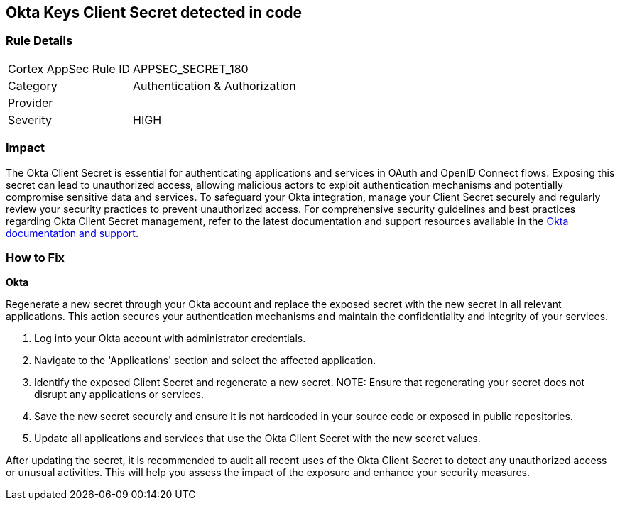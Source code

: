 == Okta Keys Client Secret detected in code


=== Rule Details

[cols="1,2"]
|===
|Cortex AppSec Rule ID |APPSEC_SECRET_180
|Category |Authentication & Authorization
|Provider |
|Severity |HIGH
|===



=== Impact
The Okta Client Secret is essential for authenticating applications and services in OAuth and OpenID Connect flows. Exposing this secret can lead to unauthorized access, allowing malicious actors to exploit authentication mechanisms and potentially compromise sensitive data and services. To safeguard your Okta integration, manage your Client Secret securely and regularly review your security practices to prevent unauthorized access.
For comprehensive security guidelines and best practices regarding Okta Client Secret management, refer to the latest documentation and support resources available in the https://developer.okta.com/docs/guides/implement-oauth-for-okta/main/[Okta documentation and support].

=== How to Fix

*Okta*

Regenerate a new secret through your Okta account and replace the exposed secret with the new secret in all relevant applications. This action secures your authentication mechanisms and maintain the confidentiality and integrity of your services.

1. Log into your Okta account with administrator credentials.

2. Navigate to the 'Applications' section and select the affected application.

3. Identify the exposed Client Secret and regenerate a new secret.
NOTE: Ensure that regenerating your secret does not disrupt any applications or services.

4. Save the new secret securely and ensure it is not hardcoded in your source code or exposed in public repositories.

5. Update all applications and services that use the Okta Client Secret with the new secret values.

After updating the secret, it is recommended to audit all recent uses of the Okta Client Secret to detect any unauthorized access or unusual activities. This will help you assess the impact of the exposure and enhance your security measures.
